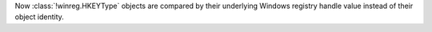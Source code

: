 Now :class:`!winreg.HKEYType` objects are compared by their underlying Windows
registry handle value instead of their object identity.
